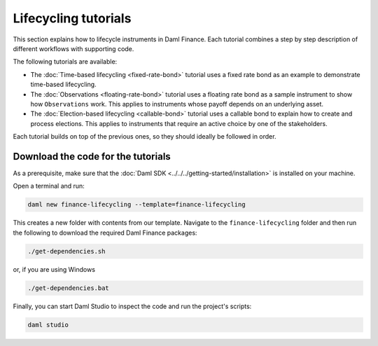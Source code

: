 .. Copyright (c) 2023 Digital Asset (Switzerland) GmbH and/or its affiliates. All rights reserved.
.. SPDX-License-Identifier: Apache-2.0

Lifecycling tutorials
#####################

This section explains how to lifecycle instruments in Daml Finance. Each tutorial combines a step by
step description of different workflows with supporting code.

The following tutorials are available:

* The :doc:`Time-based lifecycling <fixed-rate-bond>` tutorial uses a fixed rate bond as an example
  to demonstrate time-based lifecycling.

* The :doc:`Observations <floating-rate-bond>` tutorial uses a floating rate bond as a sample
  instrument to show how ``Observations`` work. This applies to instruments whose payoff depends
  on an underlying asset.

* The :doc:`Election-based lifecycling <callable-bond>` tutorial uses a callable bond to
  explain how to create and process elections. This applies to instruments that require an
  active choice by one of the stakeholders.

Each tutorial builds on top of the previous ones, so they should ideally be followed in order.

Download the code for the tutorials
***********************************

As a prerequisite, make sure that the :doc:`Daml SDK <../../../getting-started/installation>`
is installed on your machine.

Open a terminal and run:

.. code-block:: shell

   daml new finance-lifecycling --template=finance-lifecycling

This creates a new folder with contents from our template. Navigate to the ``finance-lifecycling``
folder and then run the following to download the required Daml Finance packages:

.. code-block:: shell

   ./get-dependencies.sh

or, if you are using Windows

.. code-block:: shell

   ./get-dependencies.bat

Finally, you can start Daml Studio to inspect the code and run the project's scripts:

.. code-block:: shell

   daml studio
